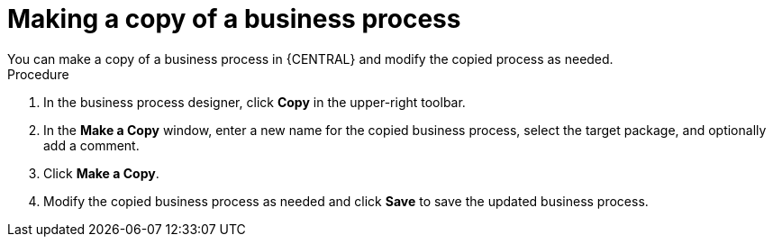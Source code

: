 [id='copy-process-proc']

= Making a copy of a business process
You can make a copy of a business process in {CENTRAL} and modify the copied process as needed.

.Procedure
. In the business process designer, click *Copy* in the upper-right toolbar.
. In the *Make a Copy* window, enter a new name for the copied business process, select the target package, and optionally add a comment.
. Click *Make a Copy*.
. Modify the copied business process as needed and click *Save* to save the updated business process.
